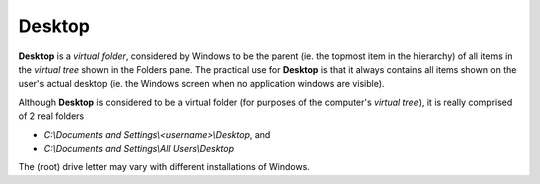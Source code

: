 Desktop
-------

**Desktop** is a *virtual folder*, considered by Windows to be the
parent (ie. the topmost item in the hierarchy) of all items in the
*virtual tree* shown in the Folders pane. The practical use for
**Desktop** is that it always contains all items shown on the user's
actual desktop (ie. the Windows screen when no application windows are
visible).

Although **Desktop** is considered to be a virtual folder (for purposes
of the computer's *virtual tree*), it is really comprised of 2 real
folders

- *C:\\Documents and Settings\\<username>\\Desktop*, and
- *C:\\Documents and Settings\\All Users\\Desktop*

The (root) drive letter may vary with different installations of
Windows.